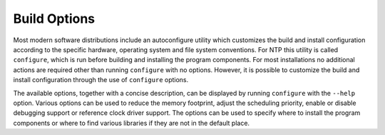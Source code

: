 Build Options
=============

Most modern software distributions include an autoconfigure utility
which customizes the build and install configuration according to the
specific hardware, operating system and file system conventions. For NTP
this utility is called ``configure``, which is run before building and
installing the program components. For most installations no additional
actions are required other than running ``configure`` with no options.
However, it is possible to customize the build and install configuration
through the use of ``configure`` options.

The available options, together with a concise description, can be
displayed by running ``configure`` with the ``--help`` option. Various
options can be used to reduce the memory footprint, adjust the
scheduling priority, enable or disable debugging support or reference
clock driver support. The options can be used to specify where to
install the program components or where to find various libraries if
they are not in the default place.
